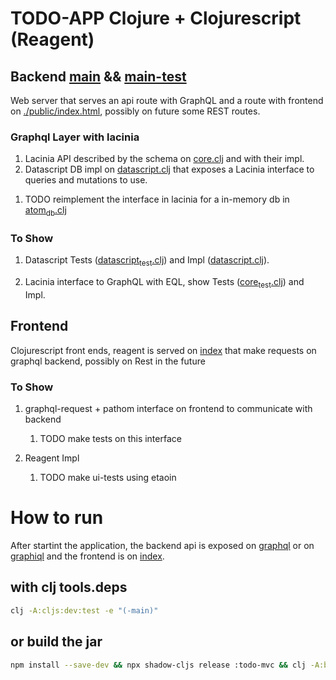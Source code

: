 * TODO-APP Clojure + Clojurescript (Reagent)
** Backend [[file:src/tangerina/main/][main]] && [[file:test/tangerina/main/][main-test]]
Web server that serves an api route with GraphQL and a route with frontend on
[[file:resources/public/index.html][./public/index.html]], possibly on future some REST routes.
*** Graphql Layer with lacinia
1. Lacinia API described by the schema on [[file:src/tangerina/main/core.clj][core.clj]] and with their impl.
2. Datascript DB impl on [[file:src/tangerina/main/datascript.clj][datascript.clj]] that exposes a Lacinia interface to queries and mutations
   to use.
**** TODO reimplement the interface in lacinia for a in-memory db in [[file:src/tangerina/main/atom_db.clj][atom_db.clj]]
*** To Show
**** Datascript Tests ([[file:test/tangerina/main/datascript_test.clj][datascript_test.clj]]) and Impl ([[file:src/tangerina/main/datascript.clj][datascript.clj]]).
**** Lacinia interface to GraphQL with EQL, show Tests ([[file:test/tangerina/main/core_test.clj][core_test.clj]]) and Impl.
** Frontend
Clojurescript front ends, reagent is served on [[http://localhost:8888/index][index]] that make requests on graphql
backend, possibly on Rest in the future
*** To Show
**** graphql-request + pathom interface on frontend to communicate with backend
***** TODO make tests on this interface
**** Reagent Impl
***** TODO make ui-tests using etaoin
* How to run
After startint the application, the backend api is exposed on [[http://localhost:8888/graphql][graphql]] or on
[[http://localhost:8888/graphiql][graphiql]] and the frontend is on [[http://localhost:8888/index][index]].
** with clj tools.deps
#+BEGIN_SRC sh
clj -A:cljs:dev:test -e "(-main)"
#+END_SRC
** or build the jar
#+BEGIN_SRC sh
npm install --save-dev && npx shadow-cljs release :todo-mvc && clj -A:build && java -jar  tangerina.jar
#+END_SRC
